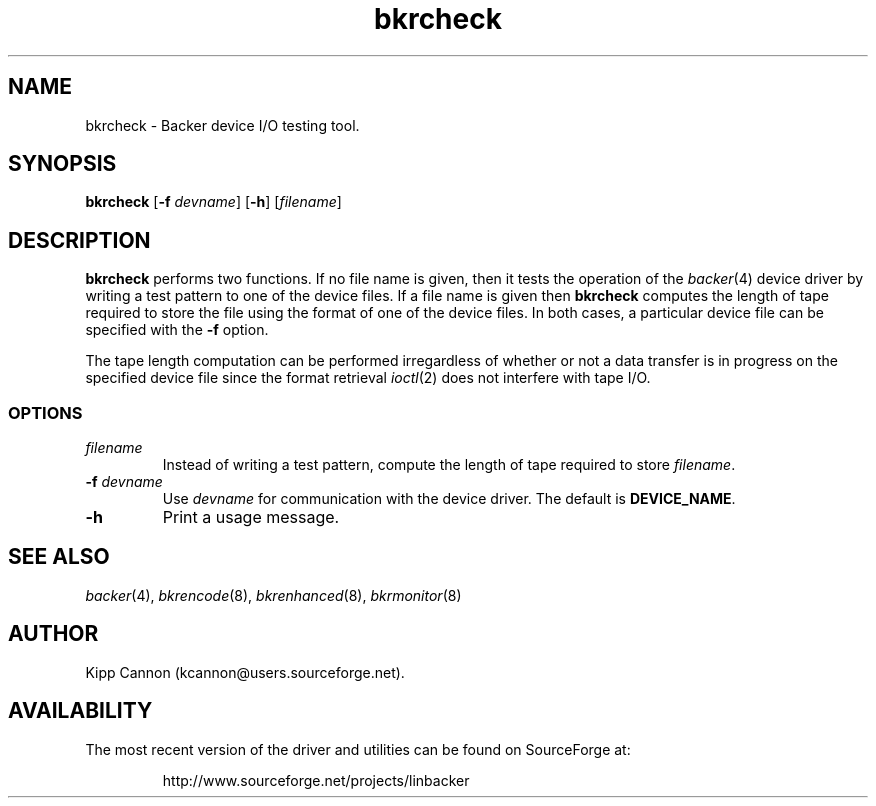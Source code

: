 .\" Copyright (c) 2001 Kipp Cannon (kcannon@users.sourceforge.net)
.\"
.\" This is free documentation; you can redistribute it and/or
.\" modify it under the terms of the GNU General Public License as
.\" published by the Free Software Foundation; either version 2 of
.\" the License, or (at your option) any later version.
.\"
.\" The GNU General Public License's references to "object code"
.\" and "executables" are to be interpreted as the output of any
.\" document formatting or typesetting system, including
.\" intermediate and printed output.
.\"
.\" This manual is distributed in the hope that it will be useful,
.\" but WITHOUT ANY WARRANTY; without even the implied warranty of
.\" MERCHANTABILITY or FITNESS FOR A PARTICULAR PURPOSE.  See the
.\" GNU General Public License for more details.
.\"
.\" You should have received a copy of the GNU General Public
.\" License along with this manual; if not, write to the Free
.\" Software Foundation, Inc., 675 Mass Ave, Cambridge, MA 02139,
.\" USA.
.\"
.TH bkrcheck 8 "July 5, 2001" "Linux" "Backer"
.SH NAME
bkrcheck \- Backer device I/O testing tool.
.SH SYNOPSIS
\fBbkrcheck\fP [\fB\-f\fP \fIdevname\fP] [\fB\-h\fP] [\fIfilename\fP]
.SH DESCRIPTION
\fBbkrcheck\fP performs two functions.  If no file name is given, then it
tests the operation of the
.IR backer (4)
device driver by writing a test pattern to one of the device files.  If a
file name is given then \fBbkrcheck\fP computes the length of tape required
to store the file using the format of one of the device files.  In both
cases, a particular device file can be specified with the \fB-f\fP option.
.PP
The tape length computation can be performed irregardless of whether or not
a data transfer is in progress on the specified device file since the
format retrieval
.IR ioctl (2)
does not interfere with tape I/O.
.SS OPTIONS
.TP
\fIfilename\fP
Instead of writing a test pattern, compute the length of tape required to
store \fIfilename\fP.
.TP
\fB\-f\fP \fIdevname\fP
Use \fIdevname\fP for communication with the device driver.  The default is
\fBDEVICE_NAME\fP.
.TP
\fB\-h\fP
Print a usage message.
.SH "SEE ALSO"
.IR backer (4),
.IR bkrencode (8),
.IR bkrenhanced (8),
.IR bkrmonitor (8)
.SH AUTHOR
Kipp Cannon (kcannon@users.sourceforge.net).
.SH AVAILABILITY
The most recent version of the driver and utilities can be found on
SourceForge at:
.RS
.sp
http://www.sourceforge.net/projects/linbacker
.sp
.RE
.TE
